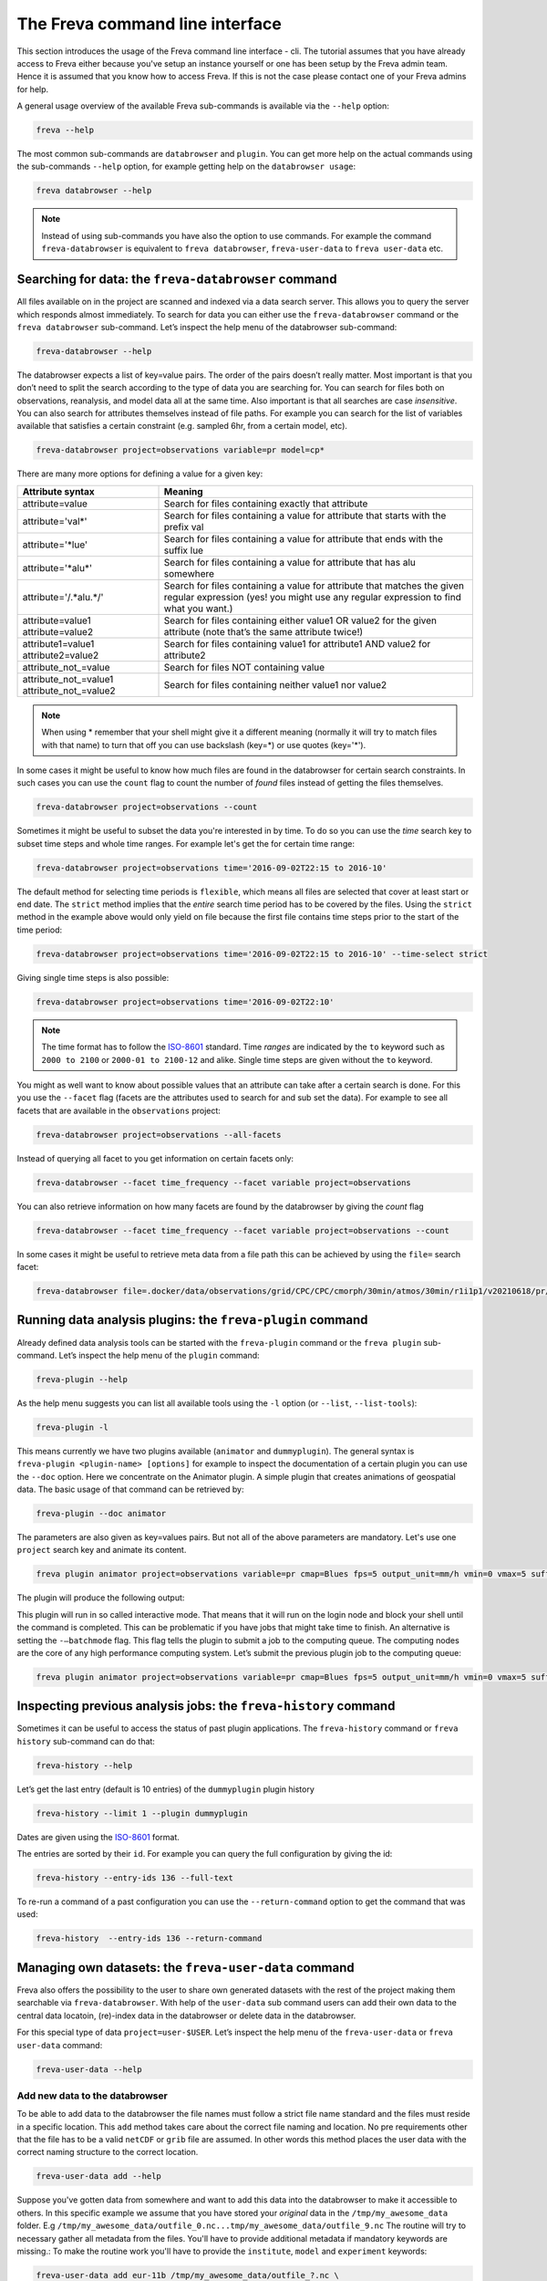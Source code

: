 The Freva command line interface
================================

This section introduces the usage of the Freva command line interface -
cli. The tutorial assumes that you have already access to Freva
either because you've setup an instance yourself or one has been setup
by the Freva admin team. Hence it is assumed that you know how to
access Freva. If this is not the case please contact one of your
Freva admins for help.

A general usage overview of the available Freva sub-commands is
available via the ``--help`` option:

.. code:: console

    freva --help

.. execute_code::
   :hide_code:

   from subprocess import run, PIPE
   res = run(["freva", "--help"], check=True, stdout=PIPE, stderr=PIPE)
   print(res.stdout.decode())


The most common sub-commands are ``databrowser`` and ``plugin``. You can
get more help on the actual commands using the sub-commands ``--help``
option, for example getting help on the ``databrowser usage``:

.. code:: console

    freva databrowser --help


.. execute_code::
   :hide_code:

   from subprocess import run, PIPE
   res = run(["freva", "databrowser", "--help"], check=True, stdout=PIPE, stderr=PIPE)
   print(res.stdout.decode())



.. note::
   Instead of using sub-commands you have also the option to use
   commands. For example the command ``freva-databrowser`` is equivalent to
   ``freva databrowser``, ``freva-user-data`` to
   ``freva user-data`` etc.

Searching for data: the ``freva-databrowser`` command
-----------------------------------------------------

All files available on in the project are scanned and indexed via a data
search server. This allows you to query the server which
responds almost immediately. To search for data you can either use the
``freva-databrowser`` command or the ``freva databrowser`` sub-command.
Let’s inspect the help menu of the databrowser sub-command:

.. code:: console

    freva-databrowser --help

.. execute_code::
   :hide_code:

   from subprocess import run, PIPE
   res = run(["freva", "databrowser", "--help"], check=True, stdout=PIPE, stderr=PIPE)
   print(res.stdout.decode())


The databrowser expects a list of key=value pairs. The order of the
pairs doesn’t really matter. Most important is that you don’t need to
split the search according to the type of data you are searching for.
You can search for files both on observations, reanalysis, and
model data all at the same time. Also important is that all searches are
case *insensitive*. You can also search for attributes themselves
instead of file paths. For example you can search for the list of
variables available that satisfies a certain constraint (e.g. sampled
6hr, from a certain model, etc).

.. code:: console

    freva-databrowser project=observations variable=pr model=cp*

.. execute_code::
   :hide_code:

   from subprocess import run, PIPE
   res = run(["freva", "databrowser"], check=True, stdout=PIPE, stderr=PIPE)
   print(res.stdout.decode())


There are many more options for defining a value for a given key:

+---------------------------------------------+------------------------+
| Attribute syntax                            | Meaning                |
+=============================================+========================+
| attribute=value                             | Search for files       |
|                                             | containing exactly     |
|                                             | that attribute         |
+---------------------------------------------+------------------------+
| attribute='val\*'                           | Search for files       |
|                                             | containing a value for |
|                                             | attribute that starts  |
|                                             | with the prefix val    |
+---------------------------------------------+------------------------+
| attribute='*lue'                            | Search for files       |
|                                             | containing a value for |
|                                             | attribute that ends    |
|                                             | with the suffix lue    |
+---------------------------------------------+------------------------+
| attribute='*alu\*'                          | Search for files       |
|                                             | containing a value for |
|                                             | attribute that has alu |
|                                             | somewhere              |
+---------------------------------------------+------------------------+
| attribute='/.*alu.*/'                       | Search for files       |
|                                             | containing a value for |
|                                             | attribute that matches |
|                                             | the given regular      |
|                                             | expression (yes! you   |
|                                             | might use any regular  |
|                                             | expression to find     |
|                                             | what you want.)        |
+---------------------------------------------+------------------------+
| attribute=value1 attribute=value2           | Search for files       |
|                                             | containing either      |
|                                             | value1 OR value2 for   |
|                                             | the given attribute    |
|                                             | (note that’s the same  |
|                                             | attribute twice!)      |
+---------------------------------------------+------------------------+
| attribute1=value1 attribute2=value2         | Search for files       |
|                                             | containing value1 for  |
|                                             | attribute1 AND value2  |
|                                             | for attribute2         |
+---------------------------------------------+------------------------+
| attribute_not_=value                        | Search for files NOT   |
|                                             | containing value       |
+---------------------------------------------+------------------------+
| attribute_not_=value1 attribute_not_=value2 | Search for files       |
|                                             | containing neither     |
|                                             | value1 nor value2      |
+---------------------------------------------+------------------------+

.. note::

    When using \* remember that your shell might give it a
    different meaning (normally it will try to match files with that name)
    to turn that off you can use backslash \ (key=\*) or use quotes (key='*').

In some cases it might be useful to know how much files are found in the
databrowser for certain search constraints. In such cases you can use the
``count`` flag to count the number of *found* files instead of getting
the files themselves.

.. code:: console

    freva-databrowser project=observations --count

.. execute_code::
   :hide_code:

   from subprocess import run, PIPE
   res = run(["freva", "databrowser", "--count"], check=True, stdout=PIPE, stderr=PIPE)
   print(res.stdout.decode())

Sometimes it might be useful to subset the data you're interested in by time.
To do so you can use the `time` search key to subset time steps and whole time
ranges. For example let's get the for certain time range:

.. code:: console

    freva-databrowser project=observations time='2016-09-02T22:15 to 2016-10'

.. execute_code::
   :hide_code:

   from subprocess import run, PIPE
   res = run(["freva", "databrowser", "time=2016-09-02T22:15 to 2016-10"], check=True, stdout=PIPE, stderr=PIPE)
   print(res.stdout.decode())

The default method for selecting time periods is ``flexible``, which means
all files are selected that cover at least start or end date. The
``strict`` method implies that the *entire* search time period has to be
covered by the files. Using the ``strict`` method in the example above would
only yield on file because the first file contains time steps prior to the
start of the time period:

.. code:: console

    freva-databrowser project=observations time='2016-09-02T22:15 to 2016-10' --time-select strict

.. execute_code::
   :hide_code:

   from subprocess import run, PIPE
   res = run(["freva", "databrowser", "time=2016-09-02T22:15 to 2016-10", "--time-select", "strict"], check=True, stdout=PIPE, stderr=PIPE)
   print(res.stdout.decode())

Giving single time steps is also possible:

.. code:: console

    freva-databrowser project=observations time='2016-09-02T22:10'

.. execute_code::
   :hide_code:

   from subprocess import run, PIPE
   res = run(["freva", "databrowser", "time=2016-09-02T22:00"], check=True, stdout=PIPE, stderr=PIPE)
   print(res.stdout.decode())

.. note::

    The time format has to follow the
    `ISO-8601 <https://en.wikipedia.og/wiki/ISO_8601>`_ standard. Time *ranges*
    are indicated by the ``to`` keyword such as ``2000 to 2100`` or
    ``2000-01 to 2100-12`` and alike. Single time steps are given without the
    ``to`` keyword.


You might as well want to know about possible values that an attribute
can take after a certain search is done. For this you use the
``--facet`` flag (facets are the attributes used to search for and sub set
the data). For example to see all facets that are available in the
``observations`` project:

.. code:: console

    freva-databrowser project=observations --all-facets

.. execute_code::
   :hide_code:

   from subprocess import run, PIPE
   res = run(["freva", "databrowser", "--all-facets"], check=True, stdout=PIPE, stderr=PIPE)
   print(res.stdout.decode())

Instead of querying all facet to you get information on certain facets only:

.. code:: console

    freva-databrowser --facet time_frequency --facet variable project=observations

.. execute_code::
   :hide_code:

   from subprocess import run, PIPE
   res = run(["freva", "databrowser", "--facet", "time_frequency", "--facet", "variable", "project=observations"], check=True, stdout=PIPE, stderr=PIPE)
   print(res.stdout.decode())

You can also retrieve information on how many facets are found by the databrowser
by giving the `count` flag

.. code:: console

    freva-databrowser --facet time_frequency --facet variable project=observations --count

.. execute_code::
   :hide_code:

   from subprocess import run, PIPE
   res = run(["freva", "databrowser", "--facet", "time_frequency", "--facet", "variable", "project=observations", "--count"], check=True, stdout=PIPE, stderr=PIPE)
   print(res.stdout.decode())


In some cases it might be useful to retrieve meta data from a file path this
can be achieved by using the ``file=`` search facet:

.. code:: console

    freva-databrowser file=.docker/data/observations/grid/CPC/CPC/cmorph/30min/atmos/30min/r1i1p1/v20210618/pr/pr_30min_CPC_cmorph_r1i1p1_201609020000-201609020030.nc --all-facets

.. execute_code::
   :hide_code:

   import freva
   from pathlib import Path
   file = Path(".") / ".docker/data/observations/grid/CPC/CPC/cmorph/30min/atmos/30min/r1i1p1/v20210618/pr/pr_30min_CPC_cmorph_r1i1p1_201609020000-201609020030.nc"
   res = freva.databrowser(file=file.absolute(), all_facets=True)
   print(res)


Running data analysis plugins: the ``freva-plugin`` command
-----------------------------------------------------------

Already defined data analysis tools can be started with the
``freva-plugin`` command or the ``freva plugin`` sub-command. Let’s
inspect the help menu of the ``plugin`` command:

.. code:: console

    freva-plugin --help

.. execute_code::
   :hide_code:

   from subprocess import run, PIPE
   res = run(["freva", "plugin", "--help"], check=True, stdout=PIPE, stderr=PIPE)
   print(res.stdout.decode())



As the help menu suggests you can list all available tools using the
``-l`` option (or ``--list``, ``--list-tools``):

.. code:: console

    freva-plugin -l

.. execute_code::
   :hide_code:

   from subprocess import run, PIPE
   res = run(["freva", "plugin", "-l"], check=True, stdout=PIPE, stderr=PIPE)
   print(res.stdout.decode())



This means currently we have two plugins available (``animator`` and
``dummyplugin``). The general syntax is
``freva-plugin <plugin-name> [options]`` for example to inspect the
documentation of a certain plugin you can use the ``--doc`` option.
Here we concentrate on the Animator plugin. A simple plugin that creates
animations of geospatial data. The basic usage of that command can be
retrieved by:

.. code:: console

    freva-plugin --doc animator

.. execute_code::
   :hide_code:

   from subprocess import run, PIPE
   res = run(["freva", "plugin", "--doc", "animator"], check=True, stdout=PIPE, stderr=PIPE)
   print(res.stdout.decode())



The parameters are also given as key=values pairs. But not all of the
above parameters are mandatory. Let's use one ``project`` search key and
animate its content.

.. code:: console

    freva plugin animator project=observations variable=pr cmap=Blues fps=5 output_unit=mm/h vmin=0 vmax=5 suffix=gif

.. execute_code::
   :hide_code:

   from pathlib import Path
   from subprocess import run, PIPE
   import shutil
   res = run(["freva", "plugin", "animator",
             "project=observations",
             "variable=pr",
             "cmap=Blues",
             "fps=5",
             "output_unit=mm/h",
             "vmin=0",
             "vmax=5",
             "suffix=gif",
             ], check=True, stdout=PIPE, stderr=PIPE)
   out = res.stdout.decode()
   print(out)
   out_f = Path(out.split("\n")[-2].split()[2]).absolute()
   gif = Path(".") / "source" / "_static" / "animator_output.gif"
   print(out_f, Path.cwd())
   shutil.copy(out_f, gif)

The plugin will produce the following output:

.. image:: _static/animator_output.gif
   :width: 400

This plugin will run in so called interactive mode. That means that it
will run on the login node and block your shell until the command is
completed. This can be problematic if you have jobs that might take time
to finish. An alternative is setting the ``-–batchmode`` flag. This flag
tells the plugin to submit a job to the computing queue. The computing
nodes are the core of any high performance computing system. Let’s
submit the previous plugin job to the computing queue:

.. code:: console

    freva plugin animator project=observations variable=pr cmap=Blues fps=5 output_unit=mm/h vmin=0 vmax=5 suffix=gif --batchmode

.. execute_code::
   :hide_code:

   from pathlib import Path
   from subprocess import run, PIPE
   import shutil
   res = run(["freva", "plugin", "animator",
             "--batchmode",
             "project=observations",
             "variable=pr",
             "cmap=Blues",
             "fps=5",
             "output_unit=mm/h",
             "vmin=0",
             "vmax=5",
             "suffix=gif",
             ], check=True, stdout=PIPE, stderr=PIPE)
   out = res.stderr.decode()
   print(out)

Inspecting previous analysis jobs: the ``freva-history`` command
----------------------------------------------------------------

Sometimes it can be useful to access the status of past plugin
applications. The ``freva-history`` command or ``freva history``
sub-command can do that:

.. code:: console

    freva-history --help

.. execute_code::
   :hide_code:

   from subprocess import run, PIPE
   res = run(["freva", "history", "--help"], check=True, stdout=PIPE, stderr=PIPE)
   print(res.stdout.decode())



Let’s get the last entry (default is 10 entries) of the ``dummyplugin`` plugin history

.. code:: console

    freva-history --limit 1 --plugin dummyplugin

.. execute_code::
   :hide_code:

   from subprocess import run, PIPE
   res = run(["freva", "history", "--limit", "1", "--plugin", "dummyplugin"], check=True, stdout=PIPE, stderr=PIPE)
   print(res.stderr.decode())
   print(res.stdout.decode())


Dates are given using the `ISO-8601 <https://en.wikipedia.og/wiki/ISO_8601>`_
format.

The entries are sorted by their ``id``. For example you can query the
full configuration by giving the id:

.. code:: console

    freva-history --entry-ids 136 --full-text

.. execute_code::
   :hide_code:

   from subprocess import run, PIPE
   res = run(["freva", "history", "--limit", "1", "--full-text"], check=True, stdout=PIPE, stderr=PIPE)
   print(res.stdout.decode())




To re-run a command of a past configuration you
can use the ``--return-command`` option to get the command that was used:

.. code:: console

    freva-history  --entry-ids 136 --return-command

.. execute_code::
   :hide_code:

   from subprocess import run, PIPE
   res = run(["freva", "history", "--limit", "1", "--return-command"], check=True, stdout=PIPE, stderr=PIPE)
   print(res.stdout.decode())

Managing own datasets: the ``freva-user-data`` command
------------------------------------------------------

Freva also offers the possibility to the user to share own generated datasets
with the rest of the project making them searchable via ``freva-databrowser``.
With help of the ``user-data`` sub command users can add their own data to the
central data locatoin, (re)-index data in the databrowser or delete data in
the databrowser.

For this special type of data ``project=user-$USER``. Let’s inspect the help menu
of the ``freva-user-data`` or ``freva user-data`` command:

.. code:: bash

    freva-user-data --help

.. execute_code::
   :hide_code:

   from subprocess import run, PIPE
   res = run(["freva", "user-data", "--help"], check=True, stdout=PIPE, stderr=PIPE)
   print(res.stdout.decode())

Add new data to the databrowser
~~~~~~~~~~~~~~~~~~~~~~~~~~~~~~~

To be able to add data to the databrowser the file names must follow a strict
file name standard and the files must reside in a specific location. This
``add`` method takes care about the correct file naming and location. No pre
requirements other that the file has to be a valid ``netCDF`` or ``grib`` file
are assumed. In other words this method places the user data with the correct
naming structure to the correct location.

.. code:: console

    freva-user-data add --help

.. execute_code::
   :hide_code:

   from subprocess import run, PIPE
   res = run(["freva", "user-data", "add", "--help"], check=True, stdout=PIPE, stderr=PIPE)
   print(res.stdout.decode())

Suppose you've gotten data from somewhere and want to add this data into the
databrowser to make it accessible to others. In this specific
example we assume that you have stored your `original` data in the
``/tmp/my_awesome_data`` folder.
E.g ``/tmp/my_awesome_data/outfile_0.nc...tmp/my_awesome_data/outfile_9.nc``
The routine will try to necessary gather all metadata from the files. You'll
have to provide additional metadata if mandatory keywords are missing.:
To make the routine work you'll have to provide the ``institute``, ``model``
and ``experiment`` keywords:

.. code:: console

    freva-user-data add eur-11b /tmp/my_awesome_data/outfile_?.nc \
    --institute clex --model UM-RA2T --experiment Bias-correct

.. execute_code::
   :hide_code:

   from subprocess import run, PIPE
   res = run(["freva", "user-data", "add", "eur-11b", "/tmp/my_awesome_data/outfile_?.nc",
              "--institute", "clex", "--model", "UM-RA2T", "--experiment",
              "Bias-correct"], check=True, stdout=PIPE, stderr=PIPE)
   print(res.stdout.decode())

.. note::
   Freva allows also *plugins* to directly index output datasets via
   :class:`add_output_to_databrowser` method (``linkmydata`` is the deprecated
   method of former Freva versions). For more information please
   take a look at :ref:`PluginAPI`.

Remove your data from the databrowser
~~~~~~~~~~~~~~~~~~~~~~~~~~~~~~~~~~~~~

The ``delete`` sub command removes entries from the databrowser and if necessary
existing files from the central user data location.

.. code:: console

    freva-user-data delete --help

.. execute_code::
   :hide_code:

   from subprocess import run, PIPE
   res = run(["freva", "user-data", "delete", "--help"], check=True, stdout=PIPE, stderr=PIPE)
   print(res.stdout.decode())

Any data in the central user directory that belongs to the user can
be deleted from the databrowser and also from the central data location:

.. code:: console

    freva-user-data delete /tmp/user_data/user-<user_name>

.. execute_code::
   :hide_code:

   from freva import UserData
   user_data = UserData()
   user_data.delete(user_data.user_dir)


(Re)-Index existing data to the databrowser
~~~~~~~~~~~~~~~~~~~~~~~~~~~~~~~~~~~~~~~~~~~

The ``index`` subcommand can be used to update the databrowser for existing
user data. For example, if data has been removed from the databrowser it can
be re-added using the ``index`` method:

.. code:: console

    freva-user-data index --help

.. execute_code::
   :hide_code:

   from subprocess import run, PIPE
   res = run(["freva", "user-data", "index", "--help"], check=True, stdout=PIPE, stderr=PIPE)
   print(res.stdout.decode())

Currently, only files on the file system (``--data-type {fs}``) are supported.

.. code:: console

    freva-user-data delete /tmp/user_data/user-<user_name>

.. execute_code::
   :hide_code:

   from freva import UserData
   user_data = UserData()
   user_data.index(user_data.user_dir)
